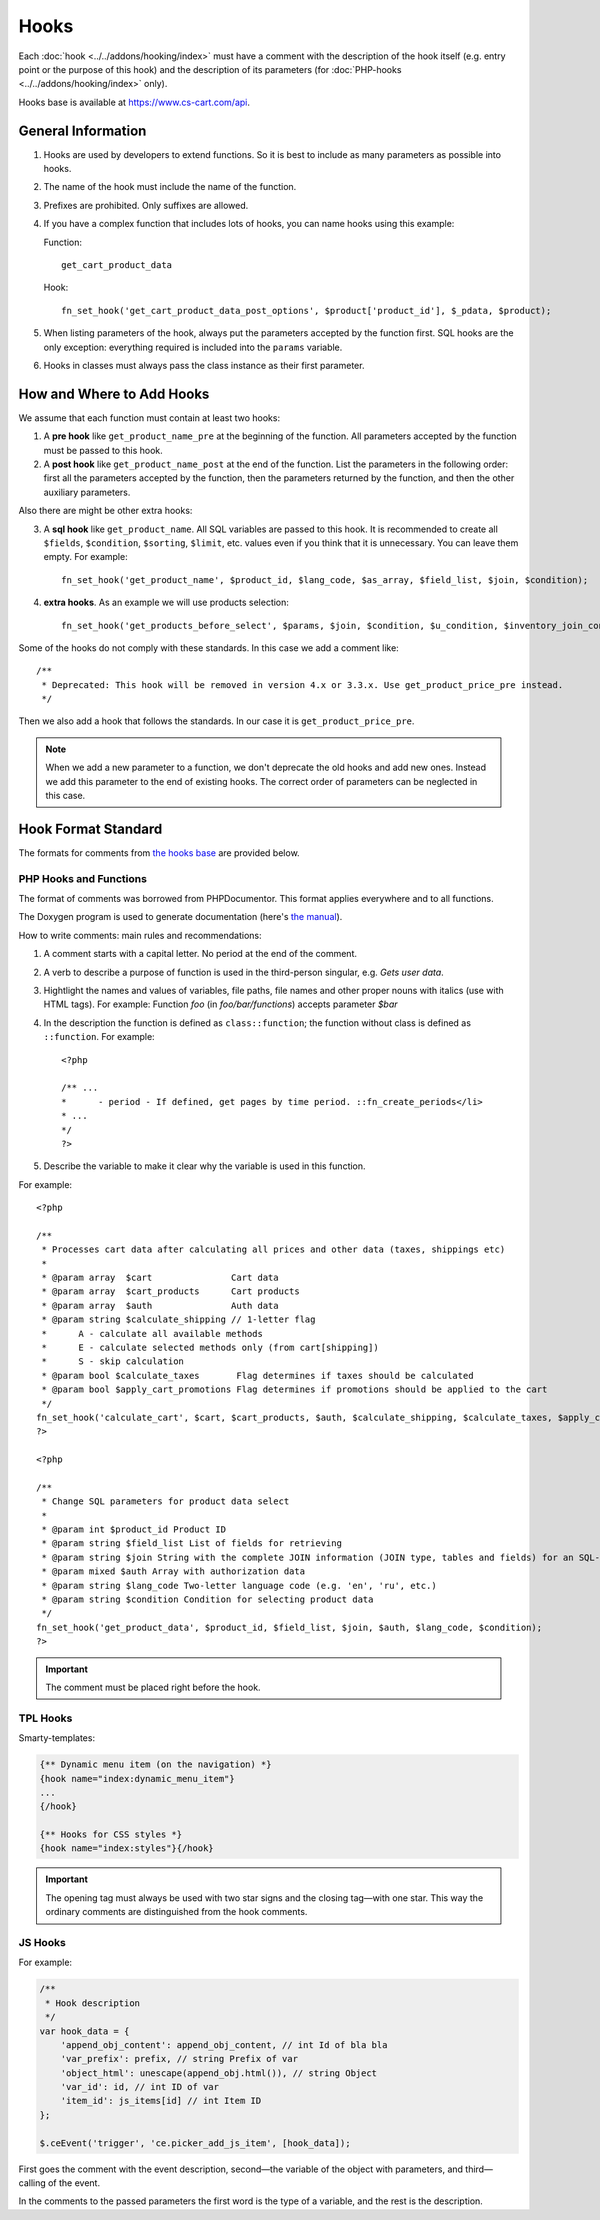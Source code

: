 *****
Hooks
*****

Each :doc:`hook <../../addons/hooking/index>` must have a comment with the description of the hook itself (e.g. entry point or the purpose of this hook) and the description of its parameters (for :doc:`PHP-hooks <../../addons/hooking/index>` only).

Hooks base is available at https://www.cs-cart.com/api.

===================
General Information
===================

1. Hooks are used by developers to extend functions. So it is best to include as many parameters as possible into hooks.

2. The name of the hook must include the name of the function.

3. Prefixes are prohibited. Only suffixes are allowed.

4. If you have a complex function that includes lots of hooks, you can name hooks using this example:

   Function::

     get_cart_product_data

   Hook::

     fn_set_hook('get_cart_product_data_post_options', $product['product_id'], $_pdata, $product);

5. When listing parameters of the hook, always put the parameters accepted by the function first.  SQL hooks are the only exception: everything required is included into the ``params`` variable.

6. Hooks in classes must always pass the class instance as their first parameter.

==========================
How and Where to Add Hooks
==========================

We assume that each function must contain at least two hooks:

1. A **pre hook** like ``get_product_name_pre`` at the beginning of the function. All parameters accepted by the function must be passed to this hook.

2. A **post hook** like ``get_product_name_post`` at the end of the function. List the parameters in the following order: first all the parameters accepted by the function, then the parameters returned by the function, and then the other auxiliary parameters.

Also there are might be other extra hooks:

3. A **sql hook** like ``get_product_name``. All SQL variables are passed to this hook. It is recommended to create all ``$fields``, ``$condition``, ``$sorting``, ``$limit``, etc. values even if you think that it is unnecessary. You can leave them empty. For example::

     fn_set_hook('get_product_name', $product_id, $lang_code, $as_array, $field_list, $join, $condition);

4. **extra hooks**. As an example we will use products selection::

     fn_set_hook('get_products_before_select', $params, $join, $condition, $u_condition, $inventory_join_cond, $sortings, $total, $items_per_page, $lang_code, $having);

Some of the hooks do not comply with these standards. In this case we add a comment like::

  /**
   * Deprecated: This hook will be removed in version 4.x or 3.3.x. Use get_product_price_pre instead.
   */

Then we also add a hook that follows the standards. In our case it is ``get_product_price_pre``.

.. note::

    When we add a new parameter to a function, we don't deprecate the old hooks and add new ones. Instead we add this parameter to the end of existing hooks. The correct order of parameters can be neglected in this case.

====================
Hook Format Standard
====================

The formats for comments from `the hooks base <https://www.cs-cart.com/api>`_ are provided below.

-----------------------
PHP Hooks and Functions
-----------------------

The format of comments was borrowed from PHPDocumentor. This format applies everywhere and to all functions.

The Doxygen program is used to generate documentation (here's `the manual <http://www.stack.nl/~dimitri/doxygen/>`_).

How to write comments: main rules and recommendations:

1. A comment starts with a capital letter. No period at the end of the comment.

2. A verb to describe a purpose of function is used in the third-person singular, e.g. *Gets user data*.

3. Hightlight the names and values of variables, file paths, file names and other proper nouns with italics (use with HTML tags). For example: Function *foo* (in *foo/bar/functions*) accepts parameter *$bar*

4. In the description the function is defined as ``class::function``; the function without class is defined as ``::function``. For example::

     <?php

     /** ...
     *      - period - If defined, get pages by time period. ::fn_create_periods</li>
     * ...
     */
     ?>

5. Describe the variable to make it clear why the variable is used in this function.

For example::

  <?php

  /**
   * Processes cart data after calculating all prices and other data (taxes, shippings etc)
   *
   * @param array  $cart               Cart data
   * @param array  $cart_products      Cart products
   * @param array  $auth               Auth data
   * @param string $calculate_shipping // 1-letter flag
   *      A - calculate all available methods
   *      E - calculate selected methods only (from cart[shipping])
   *      S - skip calculation
   * @param bool $calculate_taxes       Flag determines if taxes should be calculated
   * @param bool $apply_cart_promotions Flag determines if promotions should be applied to the cart
   */
  fn_set_hook('calculate_cart', $cart, $cart_products, $auth, $calculate_shipping, $calculate_taxes, $apply_cart_promotions);
  ?>

  <?php

  /**
   * Change SQL parameters for product data select
   *
   * @param int $product_id Product ID
   * @param string $field_list List of fields for retrieving
   * @param string $join String with the complete JOIN information (JOIN type, tables and fields) for an SQL-query
   * @param mixed $auth Array with authorization data
   * @param string $lang_code Two-letter language code (e.g. 'en', 'ru', etc.)
   * @param string $condition Condition for selecting product data
   */
  fn_set_hook('get_product_data', $product_id, $field_list, $join, $auth, $lang_code, $condition);
  ?>


.. important::

    The comment must be placed right before the hook.

---------
TPL Hooks
---------

Smarty-templates:

.. code-block:: smarty

    {** Dynamic menu item (on the navigation) *}
    {hook name="index:dynamic_menu_item"}
    ...
    {/hook}

    {** Hooks for CSS styles *}
    {hook name="index:styles"}{/hook}

.. important::

    The opening tag must always be used with two star signs and the closing tag—with one star. This way the ordinary comments are distinguished from the hook comments. 

--------
JS Hooks
--------

For example:

.. code-block:: javascript


    /**
     * Hook description
     */
    var hook_data = {
        'append_obj_content': append_obj_content, // int Id of bla bla
        'var_prefix': prefix, // string Prefix of var
        'object_html': unescape(append_obj.html()), // string Object
        'var_id': id, // int ID of var
        'item_id': js_items[id] // int Item ID
    };

    $.ceEvent('trigger', 'ce.picker_add_js_item', [hook_data]);

First goes the comment with the event description, second—the variable of the object with parameters, and third—calling of the event.

In the comments to the passed parameters the first word is the type of a variable, and the rest is the description.

